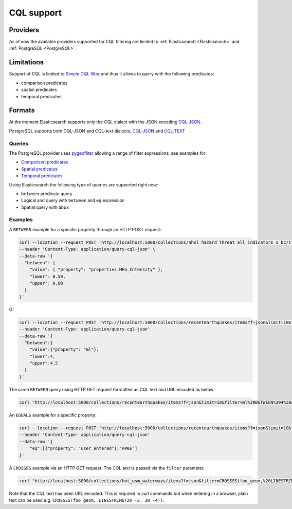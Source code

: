 .. _cql:

CQL support
===========

Providers
---------

As of now the available providers supported for CQL filtering are limited to :ref:`Elasticsearch <Elasticsearch>` and :ref:`PostgreSQL <PostgreSQL>`.

Limitations
-----------

Support of CQL is limited to `Simple CQL filter <https://portal.ogc.org/files/96288#cql-core>`_ and thus it allows to query with the
following predicates:

* comparison predicates
* spatial predicates
* temporal predicates

Formats
-------

At the moment Elasticsearch supports only the CQL dialect with the JSON encoding `CQL-JSON <https://portal.ogc.org/files/96288#simple-cql-JSON>`_.

PostgreSQL supports both CQL-JSON and CQL-text dialects, `CQL-JSON <https://portal.ogc.org/files/96288#simple-cql-JSON>`_ and `CQL-TEXT <https://portal.ogc.org/files/96288#simple-cql-text>`_

Queries
^^^^^^^

The PostgreSQL provider uses `pygeofilter <https://github.com/geopython/pygeofilter>`_ allowing a range of filter expressions, see examples for:

* `Comparison predicates <https://portal.ogc.org/files/96288#simple-cql_comparison-predicates>`_
* `Spatial predicates <https://portal.ogc.org/files/96288#enhanced-spatial-operators>`_
* `Temporal predicates <https://portal.ogc.org/files/96288#simple-cql_temporal>`_

Using Elasticsearch the following type of queries are supported right now:

* ``between`` predicate query
* Logical ``and`` query with ``between`` and ``eq`` expression
* Spatial query with ``bbox``

Examples
^^^^^^^^

A ``BETWEEN`` example for a specific property through an HTTP POST request:

.. code-block:: bash

  curl --location --request POST 'http://localhost:5000/collections/nhsl_hazard_threat_all_indicators_s_bc/items?f=json&limit=50&filter-lang=cql-json' \
  --header 'Content-Type: application/query-cql-json' \
  --data-raw '{
    "between": {
      "value": { "property": "properties.MHn_Intensity" },
      "lower": 0.59,
      "upper": 0.60
    }
  }'

Or

.. code-block:: bash

  curl --location --request POST 'http://localhost:5000/collections/recentearthquakes/items?f=json&limit=10&filter-lang=cql-json'
  --header 'Content-Type: application/query-cql-json'
  --data-raw '{
    "between":{
      "value":{"property": "ml"},
      "lower":4,
      "upper":4.5
    }
  }'

The same ``BETWEEN`` query using HTTP GET request formatted as CQL text and URL encoded as below:

.. code-block:: bash

 curl "http://localhost:5000/collections/recentearthquakes/items?f=json&limit=10&filter=ml%20BETWEEN%204%20AND%204.5"

An ``EQUALS`` example for a specific property:

.. code-block:: bash

  curl --location --request POST 'http://localhost:5000/collections/recentearthquakes/items?f=json&limit=10&filter-lang=cql-json'
  --header 'Content-Type: application/query-cql-json'
  --data-raw '{
      "eq":[{"property": "user_entered"},"APBE"]
  }'

A ``CROSSES`` example via an HTTP GET request.  The CQL text is passed via the ``filter`` parameter.

.. code-block:: bash

  curl "http://localhost:5000/collections/hot_osm_waterways/items?f=json&filter=CROSSES(foo_geom,%20LINESTRING(28%20-2,%2030%20-4))"

Note that the CQL text has been URL encoded. This is required in curl commands but when entering in a browser, plain text can be used e.g. ``CROSSES(foo_geom, LINESTRING(28 -2, 30 -4))``.
